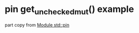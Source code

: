 * pin get_unchecked_mut() example
:PROPERTIES:
:CUSTOM_ID: pin-get_unchecked_mut-example
:END:
part copy from [[https://doc.rust-lang.org/std/pin/][Module std::pin]]
